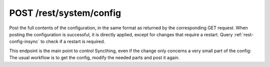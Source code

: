 POST /rest/system/config
========================

Post the full contents of the configuration, in the same format as returned by
the corresponding GET request. When posting the configuration is successful,
it is directly applied, except for changes that require a restart. Query
:ref:`rest-config-insync` to check if a restart is required.

This endpoint is the main point to control Syncthing, even if the change only
concerns a very small part of the config: The usual workflow is to get the
config, modify the needed parts and post it again.
